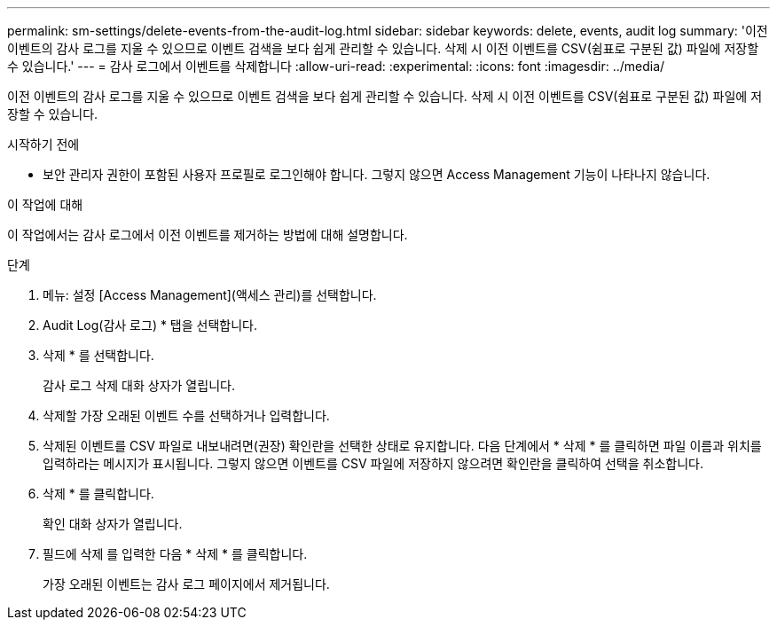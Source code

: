 ---
permalink: sm-settings/delete-events-from-the-audit-log.html 
sidebar: sidebar 
keywords: delete, events, audit log 
summary: '이전 이벤트의 감사 로그를 지울 수 있으므로 이벤트 검색을 보다 쉽게 관리할 수 있습니다. 삭제 시 이전 이벤트를 CSV(쉼표로 구분된 값) 파일에 저장할 수 있습니다.' 
---
= 감사 로그에서 이벤트를 삭제합니다
:allow-uri-read: 
:experimental: 
:icons: font
:imagesdir: ../media/


[role="lead"]
이전 이벤트의 감사 로그를 지울 수 있으므로 이벤트 검색을 보다 쉽게 관리할 수 있습니다. 삭제 시 이전 이벤트를 CSV(쉼표로 구분된 값) 파일에 저장할 수 있습니다.

.시작하기 전에
* 보안 관리자 권한이 포함된 사용자 프로필로 로그인해야 합니다. 그렇지 않으면 Access Management 기능이 나타나지 않습니다.


.이 작업에 대해
이 작업에서는 감사 로그에서 이전 이벤트를 제거하는 방법에 대해 설명합니다.

.단계
. 메뉴: 설정 [Access Management](액세스 관리)를 선택합니다.
. Audit Log(감사 로그) * 탭을 선택합니다.
. 삭제 * 를 선택합니다.
+
감사 로그 삭제 대화 상자가 열립니다.

. 삭제할 가장 오래된 이벤트 수를 선택하거나 입력합니다.
. 삭제된 이벤트를 CSV 파일로 내보내려면(권장) 확인란을 선택한 상태로 유지합니다. 다음 단계에서 * 삭제 * 를 클릭하면 파일 이름과 위치를 입력하라는 메시지가 표시됩니다. 그렇지 않으면 이벤트를 CSV 파일에 저장하지 않으려면 확인란을 클릭하여 선택을 취소합니다.
. 삭제 * 를 클릭합니다.
+
확인 대화 상자가 열립니다.

. 필드에 삭제 를 입력한 다음 * 삭제 * 를 클릭합니다.
+
가장 오래된 이벤트는 감사 로그 페이지에서 제거됩니다.


